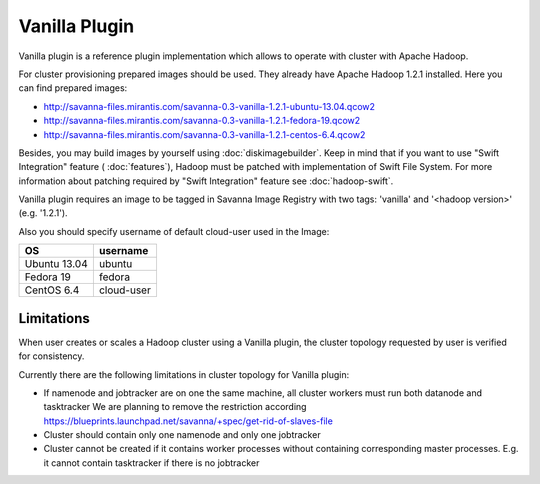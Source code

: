 Vanilla Plugin
==============

Vanilla plugin is a reference plugin implementation which allows to operate with cluster with Apache Hadoop.

For cluster provisioning prepared images should be used. They already have Apache Hadoop 1.2.1 installed.
Here you can find prepared images:

* http://savanna-files.mirantis.com/savanna-0.3-vanilla-1.2.1-ubuntu-13.04.qcow2
* http://savanna-files.mirantis.com/savanna-0.3-vanilla-1.2.1-fedora-19.qcow2
* http://savanna-files.mirantis.com/savanna-0.3-vanilla-1.2.1-centos-6.4.qcow2

Besides, you may build images by yourself using :doc:`diskimagebuilder`.
Keep in mind that if you want to use "Swift Integration" feature ( :doc:`features`),
Hadoop must be patched with implementation of Swift File System.
For more information about patching required by "Swift Integration" feature see :doc:`hadoop-swift`.

Vanilla plugin requires an image to be tagged in Savanna Image Registry with
two tags: 'vanilla' and '<hadoop version>' (e.g. '1.2.1').

Also you should specify username of default cloud-user used in the Image:

+--------------+------------+
| OS           | username   |
+==============+============+
| Ubuntu 13.04 | ubuntu     |
+--------------+------------+
| Fedora 19    | fedora     |
+--------------+------------+
| CentOS 6.4   | cloud-user |
+--------------+------------+


Limitations
-----------

When user creates or scales a Hadoop cluster using a Vanilla plugin,
the cluster topology requested by user is verified for consistency.

Currently there are the following limitations in cluster topology for Vanilla plugin:

* If namenode and jobtracker are on one the same machine, all cluster workers must run both datanode and tasktracker
  We are planning to remove the restriction according https://blueprints.launchpad.net/savanna/+spec/get-rid-of-slaves-file

* Cluster should contain only one namenode and only one jobtracker

* Cluster cannot be created if it contains worker processes without containing corresponding master processes. E.g. it cannot
  contain tasktracker if there is no jobtracker
